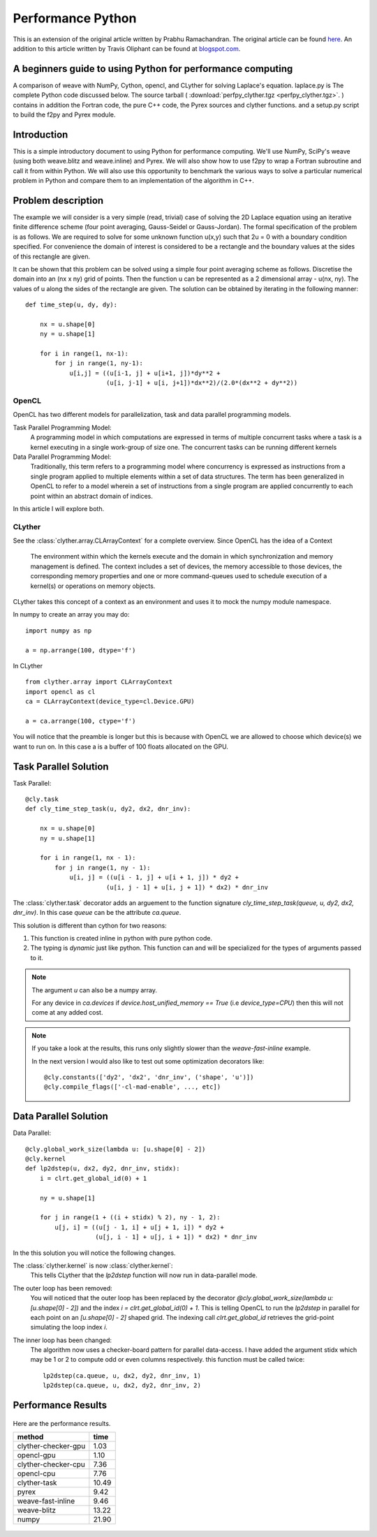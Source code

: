 ========================
Performance Python
========================

This is an extension of the original article written by Prabhu Ramachandran. The original article can be found `here <http://www.scipy.org/PerformancePython>`_. 
An addition to this article written by Travis Oliphant can be found at 
`blogspot.com <http://technicaldiscovery.blogspot.com/2011/06/speeding-up-python-numpy-cython-and.html>`_.  



A beginners guide to using Python for performance computing
-----------------------------------------------------------------

 
A comparison of weave with NumPy, Cython, opencl, and CLyther for solving Laplace's equation. 
laplace.py is The complete Python code discussed below. The source tarball ( :download:`perfpy_clyther.tgz <perfpy_clyther.tgz>`. ) contains in addition the 
Fortran code, the pure C++ code, the Pyrex sources and clyther functions. 
and a setup.py script to build the f2py and Pyrex module.

Introduction
---------------

This is a simple introductory document to using Python for performance computing. We'll use NumPy, SciPy's weave (using both weave.blitz and weave.inline) and Pyrex. 
We will also show how to use f2py to wrap a Fortran subroutine and call it from within Python.
We will also use this opportunity to benchmark the various ways to solve a particular numerical problem in Python and compare them to an 
implementation of the algorithm in C++.

Problem description
-------------------------
The example we will consider is a very simple (read, trivial) case of solving the 2D Laplace equation using an iterative finite difference 
scheme (four point averaging, Gauss-Seidel or Gauss-Jordan). The formal specification of the problem is as follows. We are required to solve 
for some unknown function u(x,y) such that 2u = 0 with a boundary condition specified. For convenience the domain of interest is considered 
to be a rectangle and the boundary values at the sides of this rectangle are given.

It can be shown that this problem can be solved using a simple four point averaging scheme as follows. Discretise the domain into an (nx x ny) grid of points.
Then the function u can be represented as a 2 dimensional array - u(nx, ny). The values of u along the sides of the rectangle are given. The solution can be 
obtained by iterating in the following manner::

    def time_step(u, dy, dy):
    
        nx = u.shape[0]
        ny = u.shape[1]
        
        for i in range(1, nx-1):
            for j in range(1, ny-1):
                u[i,j] = ((u[i-1, j] + u[i+1, j])*dy**2 +
                          (u[i, j-1] + u[i, j+1])*dx**2)/(2.0*(dx**2 + dy**2))




OpenCL 
^^^^^^^^^^^^

OpenCL has two different models for parallelization, task and data parallel programming models. 

Task Parallel Programming Model:  
    A programming model in which computations are expressed in terms of multiple concurrent tasks where a task is a kernel 
    executing in a single  work-group of size one.  The concurrent tasks can be running different kernels
    

Data Parallel Programming Model:  
    Traditionally, this term refers to a programming model 
    where concurrency is expressed as instructions from a single program applied to multiple 
    elements within a set of data structures.  The term has been generalized in OpenCL to refer to a 
    model wherein a set of  instructions from a single program are applied concurrently to each point 
    within an abstract domain of indices.


In this article I will explore both.
    
CLyther
^^^^^^^^^^^^

See the :class:`clyther.array.CLArrayContext` for a complete overview. Since OpenCL has the idea of a Context

    The environment within which the kernels execute and the domain in which 
    synchronization and memory management is defined.  The context includes a set of devices, the 
    memory accessible to those devices, the corresponding memory properties and one or more 
    command-queues used to schedule execution of a kernel(s) or operations on memory objects.
    
CLyther takes this concept of a context as an environment and uses it to mock the numpy module namespace.

In numpy to create an array you may do::
    
    import numpy as np
    
    a = np.arrange(100, dtype='f')
    
In CLyther ::
    
    from clyther.array import CLArrayContext
    import opencl as cl
    ca = CLArrayContext(device_type=cl.Device.GPU)
    
    a = ca.arrange(100, ctype='f')

You will notice that the preamble is longer but this is because with OpenCL we are allowed to choose which device(s) we want to run on. 
In this case a is a buffer of 100 floats allocated on the GPU.  

Task Parallel Solution
-----------------------

Task Parallel::
    
    
    @cly.task
    def cly_time_step_task(u, dy2, dx2, dnr_inv):

        nx = u.shape[0] 
        ny = u.shape[1]
        
        for i in range(1, nx - 1):
            for j in range(1, ny - 1):
                u[i, j] = ((u[i - 1, j] + u[i + 1, j]) * dy2 + 
                          (u[i, j - 1] + u[i, j + 1]) * dx2) * dnr_inv
                          
The :class:`clyther.task` decorator adds an arguement to the function signature `cly_time_step_task(queue, u, dy2, dx2, dnr_inv)`. 
In this case `queue` can be the attribute `ca.queue`.  

This solution is different than cython for two reasons:

1. This function is created inline in python with pure python code.
2. The typing is *dynamic* just like python. This function can and will be specialized for the types of arguments passed to it.    
 
     
.. note:: 

    The argument `u` can also be a numpy array.
    
    For any device in `ca.devices` if `device.host_unified_memory == True` (i.e `device_type=CPU`) then this will not come at any added cost. 
 
.. note:: 
    
    If you take a look at the results, this runs only slightly slower than the `weave-fast-inline` example. 
    
    In the next version I would also like to test out some optimization decorators like::
        
        @cly.constants(['dy2', 'dx2', 'dnr_inv', ('shape', 'u')])
        @cly.compile_flags(['-cl-mad-enable', ..., etc])
        
    
Data Parallel Solution
-----------------------

Data Parallel::

    @cly.global_work_size(lambda u: [u.shape[0] - 2])
    @cly.kernel
    def lp2dstep(u, dx2, dy2, dnr_inv, stidx):
        i = clrt.get_global_id(0) + 1
        
        ny = u.shape[1]
        
        for j in range(1 + ((i + stidx) % 2), ny - 1, 2):
            u[j, i] = ((u[j - 1, i] + u[j + 1, i]) * dy2 + 
                       (u[j, i - 1] + u[j, i + 1]) * dx2) * dnr_inv

In the this solution you will notice the following changes. 

The :class:`clyther.kernel` is now :class:`clyther.kernel`:
    This tells CLyther that the `lp2dstep` function will now run in data-parallel mode.
    
The outer loop has been removed:
    You will noticed that the outer loop has been replaced by the decorator `@cly.global_work_size(lambda u: [u.shape[0] - 2])` and the index `i = clrt.get_global_id(0) + 1`.
    This is telling OpenCL to run the `lp2dstep` in parallel for each point on an `[u.shape[0] - 2]` shaped grid. The indexing call `clrt.get_global_id` retrieves the 
    grid-point simulating the loop index `i`.    

The inner loop has been changed:
    The algorithm now uses a checker-board pattern for parallel data-access.
    I have added the argument stidx which may be 1 or 2 to compute odd or even columns respectively. 
    this function must be called twice::
    
        lp2dstep(ca.queue, u, dx2, dy2, dnr_inv, 1)
        lp2dstep(ca.queue, u, dx2, dy2, dnr_inv, 2)

Performance Results
--------------------


.. figure:: _static/graph.png
   :scale: 40 %
   :align: center
   :figclass: align-center
   :alt: Performance results
    
   Here are the performance results. 
   
   +-----------------------+---------------+    
   | method                | time          |
   +=======================+===============+    
   | clyther-checker-gpu   | 1.03          | 
   +-----------------------+---------------+    
   | opencl-gpu            | 1.10          | 
   +-----------------------+---------------+    
   | clyther-checker-cpu   | 7.36          | 
   +-----------------------+---------------+    
   | opencl-cpu            | 7.76          | 
   +-----------------------+---------------+    
   | clyther-task          | 10.49         | 
   +-----------------------+---------------+    
   | pyrex                 | 9.42          | 
   +-----------------------+---------------+    
   | weave-fast-inline     | 9.46          | 
   +-----------------------+---------------+    
   | weave-blitz           | 13.22         |
   +-----------------------+---------------+    
   | numpy                 | 21.90         |
   +-----------------------+---------------+    

